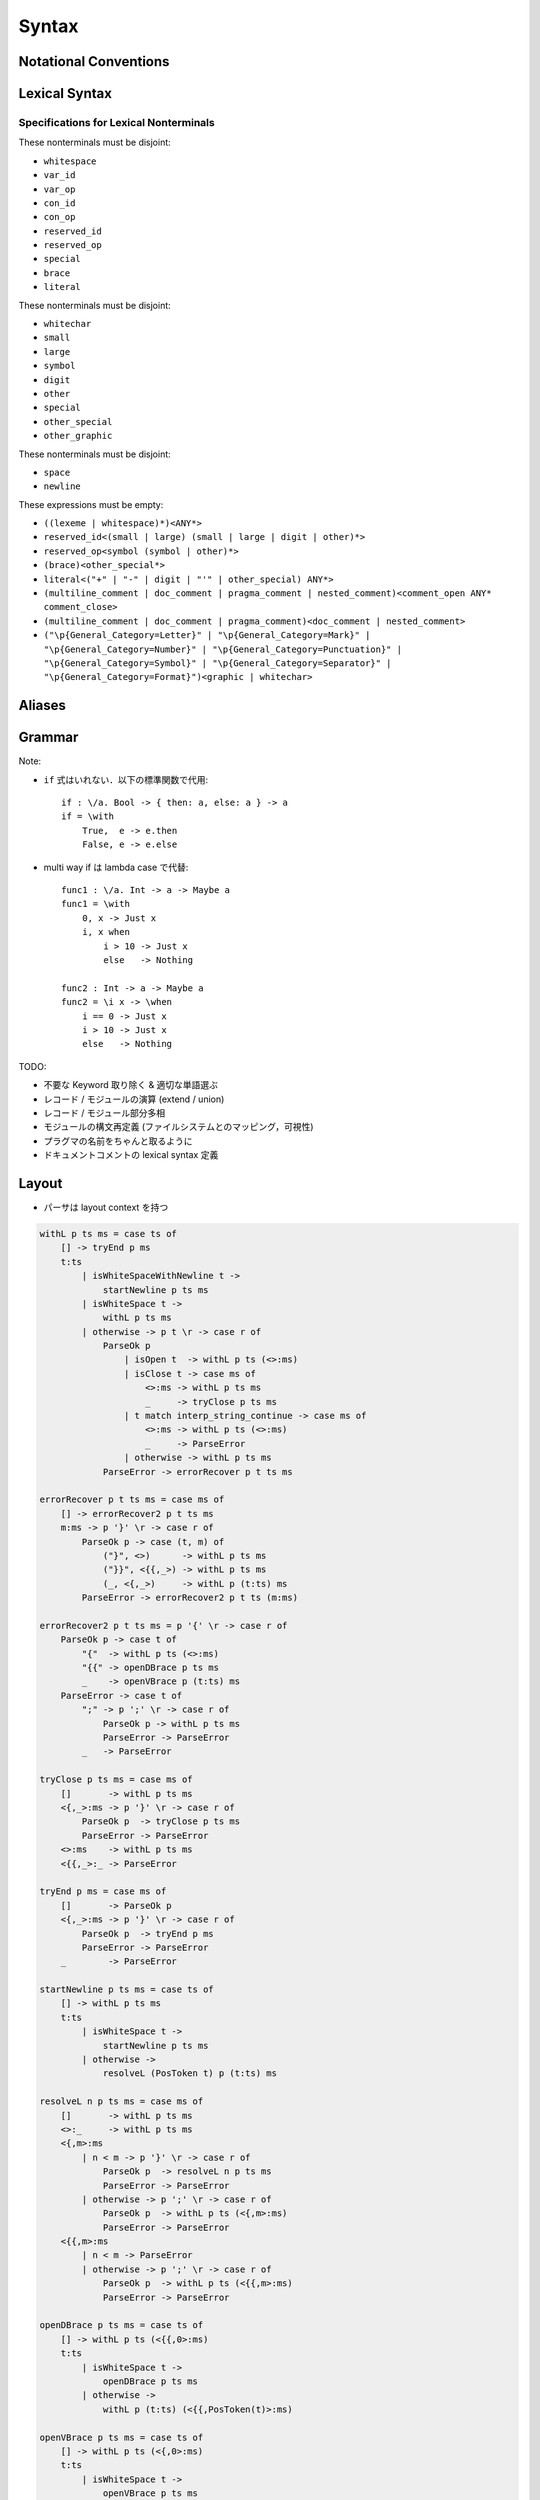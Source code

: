 Syntax
======

Notational Conventions
----------------------

.. glossary::

    ``pattern?``
        optional

    ``pattern*``
        zero or more repetitions

    ``pattern+``
        one or more repetitions

    ``( pattern )``
        grouping

    ``pattern | pattern``
        choice

    ``pattern<pattern>``
        difference

    ``"..."``
        terminal by unicode properties

    ``'...'``
        virtual layout terminal (See `Layout`_)

    ``EOS``
        end of source

Lexical Syntax
--------------

.. productionlist::
    lexical_program: (lexeme | whitespace)* EOS?
    lexeme  : literal
            : special
            : brace
            : reserved_id
            : reserved_op
            : var_id
            : var_op
            : con_id
            : con_op

.. productionlist::
    var_id: (small (small | large | digit | other)*)<reserved_id>
    con_id: (large (small | large | digit | other)*)<reserved_id>
    var_op: (symbol<":"> (symbol | other)*)<reserved_op>
    con_op: (":" (symbol | other)*)<reserved_op>

.. productionlist::
    reserved_id : "as"
                : "case"
                : "data"
                : "derive"
                : "do"
                : "export"
                : "family"
                : "foreign"
                : "impl"
                : "infix"
                : "letrec"
                : "let"
                : "module"
                : "newtype"
                : "of"
                : "pattern"
                : "record"
                : "role"
                : "signature"
                : "static"
                : "trait"
                : "type"
                : "use"
                : "when"
                : "where"
                : "_"
                : "Default"
                : "Self"
    reserved_op : "!"
                : "->" | "→"
                : ".." | "…"
                : "."
                : "<-" | "←"
                : "<=" | "⇐"
                : "=>" | "⇒"
                : "="
                : "?"
                : "@"
                : "\\/" | "∀"
                : "\\" | "λ"
                : "|"
                : "~"
                : "::"
                : ":"
    special : "("
            : ")"
            : ","
            : "["
            : "]"
            : "`"
            : ";"
    brace   : "{{" | "}}" : "❴" | "❵"
            : "{" | "}"

.. productionlist::
    literal : rational
            : integer
            : bytestring
            : string
            : bytechar
            : char
            : interp_string_part

.. productionlist::
    rational: sign? decimal "." decimal exponent?
            : sign? decimal exponent
    integer : sign? zero ("b" | "B") bit (bit | "_")*
            : sign? zero ("o" | "O") octit (octit | "_")*
            : sign? zero ("x" | "X") hexit (hexit | "_")*
            : sign? decimal
    decimal: digit (digit | "_")*
    sign: "+"
        : "-"
    zero: "0"
    exponent: ("e" | "E") sign? decimal
    bit: "0" | "1"
    octit: "0" | "1" | ... | "7"
    hexit   : digit
            : "A" | "B" | ... | "F"
            : "a" | "b" | ... | "f"

.. productionlist::
    bytestring: split_open "r" str_sep bstr_graphic* str_sep
    string: str_sep (bstr_graphic | uni_escape)* str_sep
    bytechar: split_open "r" char_sep bchar_graphic char_sep
    char: char_sep (bchar_graphic | uni_escape) char_sep
    split_open: "#"
    str_sep: "\""
    char_sep: "'"
    escape_open: "\\"
    bstr_graphic: graphic<str_sep | escape_open>
                : whitechar
                : byte_escape
                : gap
    bchar_graphic   : graphic<char_sep | escape_open>
                    : " "
                    : byte_escape
    byte_escape: escape_open (charesc | asciiesc | byteesc)
    uni_escape: escape_open "u{" hexit+ "}"
    gap: escape_open "|" whitechar* "|"
    charesc : "0" | "a" | "b" | "f" | "n" | "r" | "t" | "v"
            : "$" | escape_open | str_sep | char_sep
    asciiesc: "^" cntrlesc
            : "NUL" | "SOH" | "STX" | "ETX" | "EOT" | "ENQ"
            : "ACK" | "BEL" | "BS" | "HT" | "LF" | "VT"
            : "FF" | "CR" | "SO" | "SI" | "DLE" | "DC1"
            : "DC2" | "DC3" | "DC4" | "NAK" | "SYN" | "ETB"
            : "CAN" | "EM" | "SUB" | "ESC" | "FS" | "GS"
            : "RS" | "US" | "SP" | "DEL"
    cntrlesc: "A" | "B" | ... | "Z" | "@" | "[" | "\\" | "]"
            : "^" | "_"
    byteesc: "x" hexit hexit

.. productionlist::
    interp_string_part  : interp_string_without_interp
                        : interp_string_start
                        : interp_string_cont
                        : interp_string_end
    interp_str_open: split_open "s" str_sep
    interp_str_graphic  : bstr_graphic<"$" | str_sep | escape_open>
                        : uni_escape
    interp_open: "$" ( "{#" | "⦃" )
    interp_close: "#}" | "⦄"
    interp_string_without_interp: interp_str_open interp_str_graphic* str_sep
    interp_string_start: interp_str_open interp_str_graphic* interp_open
    interp_string_cont: interp_close interp_str_graphic* interp_open
    interp_string_end: interp_close interp_str_graphic* str_sep

.. productionlist::
    whitespace: whitestuff+
    whitestuff  : whitechar
                : comment

.. productionlist::
    comment : line_comment
            : doc_comment
            : pragma_comment
            : multiline_comment
    line_comment: "--" "-"* (any<symbol | other> any*)? (newline | EOS)
    multiline_comment: comment_open (ANY<"!" | "#"> ANYs (nested_comment ANYs)*)? comment_close
    doc_comment: comment_open "!" (ANY*)<ANY* newline "|" comment_close ANY*> newline "|" comment_close
    pragma_comment: comment_open "#" ANYs (nested_comment ANYs)* "#" comment_close
    nested_comment: comment_open ANYs (nested_comment ANYs)* comment_close
    comment_open: "{-"
    comment_close: "-}"
    any: graphic | space
    ANYs: (ANY*)<ANY* (comment_open | comment_close) ANY*>
    ANY: graphic | whitechar

.. productionlist::
    graphic : small
            : large
            : symbol
            : digit
            : other
            : special
            : other_special
            : other_graphic
    whitechar   : "\v"
                : space
                : newline
    space   : "\t" | "\u200E" | "\u200F"
            : "\p{General_Category=Space_Separator}"
    newline : "\r\n" | "\r" | "\n" | "\f"
            : "\p{General_Category=Line_Separator}"
            : "\p{General_Category=Paragraph_Separator}"
    small   : "\p{General_Category=Lowercase_Letter}"
            : "\p{General_Category=Other_Letter}"
            : "_"
    large   : "\p{General_Category=Uppercase_Letter}"
            : "\p{General_Category=Titlecase_Letter}"
    symbol  : symbolchar<special | other_special | "_" | "'">
    symbolchar  : "\p{General_Category=Connector_Punctuation}"
                : "\p{General_Category=Dash_Punctuation}"
                : "\p{General_Category=Other_Punctuation}"
                : "\p{General_Category=Symbol}"
    digit   : "\p{General_Category=Decimal_Number}"
    other   : "\p{General_Category=Modifier_Letter}"
            : "\p{General_Category=Mark}"
            : "\p{General_Category=Letter_Number}"
            : "\p{General_Category=Other_Number}"
            : "\p{General_Category=Format}"<whitechar>
            : "'"
    other_special: "#" | "\"" | "{" | "}" | "⦃" | "⦄" | "❴" | "❵"
    other_graphic: other_graphic_char<symbolchar | special | other_special>
    other_graphic_char: "\p{General_Category=Punctuation}"

Specifications for Lexical Nonterminals
:::::::::::::::::::::::::::::::::::::::

These nonterminals must be disjoint:

* ``whitespace``
* ``var_id``
* ``var_op``
* ``con_id``
* ``con_op``
* ``reserved_id``
* ``reserved_op``
* ``special``
* ``brace``
* ``literal``

These nonterminals must be disjoint:

* ``whitechar``
* ``small``
* ``large``
* ``symbol``
* ``digit``
* ``other``
* ``special``
* ``other_special``
* ``other_graphic``

These nonterminals must be disjoint:

* ``space``
* ``newline``

These expressions must be empty:

* ``((lexeme | whitespace)*)<ANY*>``
* ``reserved_id<(small | large) (small | large | digit | other)*>``
* ``reserved_op<symbol (symbol | other)*>``
* ``(brace)<other_special*>``
* ``literal<("+" | "-" | digit | "'" | other_special) ANY*>``
* ``(multiline_comment | doc_comment | pragma_comment | nested_comment)<comment_open ANY* comment_close>``
* ``(multiline_comment | doc_comment | pragma_comment)<doc_comment | nested_comment>``
* ``("\p{General_Category=Letter}" | "\p{General_Category=Mark}" | "\p{General_Category=Number}" | "\p{General_Category=Punctuation}" | "\p{General_Category=Symbol}" | "\p{General_Category=Separator}" | "\p{General_Category=Format}")<graphic | whitechar>``

Aliases
-------

.. productionlist::
    "->"    : "->" | "→"
    ".."    : ".." | "…"
    "<-"    : "<-" | "←"
    "<="    : "<=" | "⇐"
    "=>"    : "=>" | "⇒"
    "\\/"   : "\\/" | "∀"
    "\\"    : "\\" | "λ"
    "{{"    : "{{" | "❴"
    "}}"    : "}}" | "❵"

Grammar
-------

.. productionlist::
    program: module_decl_body

.. productionlist::
    module_decl: "module" simplecon ("where" module_decl_body)?
    module_decl_body: lopen module_decl_items lclose
    module_decl_items: (module_decl_item lsemis)* module_decl_item?
    module_decl_item: sig_item
                    : type_decl
                    : type_family_decl
                    : type_impl_decl
                    : data_decl
                    : val_decl
                    : module_decl
                    : pattern_decl
                    : trait_decl
                    : impl_decl
                    : fixity_decl
                    : foreign_val_decl
                    : export_clause
                    : derive_clause

.. productionlist::
    typesig_decl: "type" con ":" type
    valsig_decl: var ":" type
    consig_decl: con ":" type
    patternsig_decl: "pattern" con ":" type
    foreign_val_decl: "foreign" string var ":" type

.. productionlist::
    type_decl: "type" simpletype "=" type ("where" type_decl_where_body)?
    type_decl_where_body : lopen type_decl_where_items lclose
    type_decl_where_items: (type_decl_where_item lsemis)* type_decl_where_item?
    type_decl_where_item: type_decl
                        : use_clause

.. productionlist::
    type_family_decl: "type" "family" con (":" type)? ("where" ctypefam_decl_body)?
                    : "data" "family" con (":" type)? ("where" cdatafam_decl_body)?
    ctypefam_decl_body  : lopen ctypefam_decl_items lclose
    ctypefam_decl_items: (ctypefam_decl_item lsemis)* ctypefam_decl_item?
    ctypefam_decl_item  : typefam_impl_decl
                        : type_decl_where_item
    cdatafam_decl_body  : lopen cdatafam_decl_items lclose
    cdatafam_decl_items: (cdatafam_decl_item lsemis)* cdatafam_decl_item?
    cdatafam_decl_item  : datafam_impl_decl
                        : type_decl_where_item

.. productionlist::
    type_impl_decl  : typefam_impl_decl
                    : datafam_impl_decl
    typefam_impl_decl: "type" "impl" impltype "=" type ("where" type_decl_where_body)?
    datafam_impl_decl   : "data" "impl" impltype ("where" data_decl_body)?
                        : "newtype" "impl" impltype "=" type ("where" type_decl_where_body)?

.. productionlist::
    data_decl   : "data" con (":" type)? ("where" data_decl_body)?
                : "newtype" simpletype "=" type ("where" type_decl_where_body)?
    data_decl_body  : lopen data_decl_items lclose
    data_decl_items: (data_decl_item lsemis)* data_decl_item?
    data_decl_item: consig_decl

.. productionlist::
    val_decl: simpleval "=" expr ("where" val_decl_where_body)?
    val_bind: pat "=" expr ("where" val_decl_where_body)?
    val_decl_where_body : lopen val_decl_where_items lclose
    val_decl_where_items: (val_decl_where_item lsemis)* val_decl_where_item?
    val_decl_where_item: let_bind_item

.. productionlist::
    pattern_decl: "pattern" "_" (":" type)? "of" pattern_decl_body
                : "pattern" simplecon "=" pat
                : "pattern" simplecon "<-" pat
    pattern_decl_body   : lopen pattern_decl_items lclose
    pattern_decl_items: (pattern_decl_item lsemis)* pattern_decl_item?
    pattern_decl_item   : simplecon "=" pat
                        : simplecon "<-" pat

.. productionlist::
    trait_decl: "trait" simpletype ("<=" context)* ("where" trait_decl_body)?
    trait_decl_body : lopen trait_decl_items lclose
    trait_decl_items: (trait_decl_item lsemis)* trait_decl_item?
    trait_decl_item : sig_item
                    : fixity_decl

.. productionlist::
    impl_decl: "impl" impltype ("<=" context)* ("of" con)? ("where" impl_decl_body)?
    impl_decl_body  : lopen impl_decl_items lclose
    impl_decl_items: (impl_decl_item lsemis)* impl_decl_item?
    impl_decl_item: module_decl_item

.. productionlist::
    fixity_decl: "infix" infix_assoc? infix_prec (op ",")* op ","?
    infix_assoc: "<-" | "->"
    infix_prec: integer

.. productionlist::
    use_clause: "use" (string ":")?  (con ".")* use_body
    use_body    : "(" ".." ")"
                : "(" (use_item ",")* use_item? ")"
                : use_item
    use_item: con ("as" con)?
            : conop ("as" conop)?
            : var ("as" var)?
            : op ("as" op)?

.. productionlist::
    simpletype  : con bind_var*
                : bind_var conop bind_var
    impltype    : con type_qualified*
                : type_qualified conop type_qualified
    simplecon   : con bind_var*
                : bind_var conop bind_var
    simpleval   : var bind_var*
                : bind_var op bind_var

.. productionlist::
    type: "\\/" bind_var* "=>" type
        : context "=>" type
        : type_expr
    context: type_unit
    type_expr   : type_unit "->" type
                : type_unit
    type_unit: type_infix
    type_infix: type_apps (qual_conop type_apps)*
    type_apps: type_qualified type_app*
    type_app: "@" type_qualified
            : type_qualified
    type_qualified: (con ".")* (type_atomic ".")* type_atomic
    type_atomic : "(" type (":" type)? ")"
                : con
                : var
                : type_literal
    type_literal: literal
                : "(" type_tuple_items ")"
                : "[" type_array_items "]"
                : "{" type_simplrecord_items "}"
                : "record" type_record_body
                : "signature" sig_body
    type_tuple_items: (type ",")+ type ","?
    type_array_items: (type ",")* type?
    type_simplrecord_items: (type_simplrecord_item ",")* type_simplrecord_item?
    type_simplrecord_item: var ":" type
    type_record_body: lopen type_record_items lclose
    type_record_items: (type_record_item lsemis)* type_record_item?
    type_record_item: valsig_decl
    sig_body: lopen sig_items lclose
    sig_items: (sig_item lsemis)* sig_item?
    sig_item: typesig_decl
            : valsig_decl
            : consig_decl
            : patternsig_decl
            : use_clause

.. productionlist::
    expr: expr_infix ":" type
        : expr_infix
    expr_infix: expr_apps ((qual_op | qual_conop) expr_apps)*
    expr_apps: expr_qualified expr_app*
    expr_app: expr_qualified
            : "@" type_qualified
    expr_qualified: (con ".")* (expr_block ".")* expr_block
    expr_block  : "\\" "case" case_body
                : "\\" "when" guarded_alt_body
                : "\\" lambda_body
                : "letrec" let_body
                : "let" let_body
                : "case" (expr ",")* expr? "of" case_alt_body
                : "do" do_body
                : expr_atomic
    expr_atomic : "(" expr ")"
                : con
                : var
                : expr_literal
    expr_literal: literal
                : expr_interp_string
                : "(" expr_tuple_items ")"
                : "[" expr_array_items "]"
                : "{" expr_simplrecord_items "}"
                : "record" expr_record_body
    expr_interp_string  : interp_string_without_interp
                        : interp_string_start expr (interp_string_cont expr)* interp_string_end
    expr_tuple_items: (expr ",")+ expr ","?
    expr_array_items: (expr ",")* expr?
    expr_simplrecord_items: (expr_simplrecord_item ",")* expr_simplrecord_item?
    expr_simplrecord_item: var "=" expr
    expr_record_body: lopen expr_record_items lclose
    expr_record_items: (expr_record_item lsemis)* expr_record_item?
    expr_record_item: valsig_decl
                    : val_decl

.. productionlist::
    pat : pat_unit ("|" pat_unit)*
        : pat_unit ":" type
        : pat_unit
    pat_unit: pat_infix
    pat_infix: pat_apps (qual_conop  pat_apps)*
    pat_apps: type_qualified type_app*
    pat_app : pat_qualified
            : "@" pat_qualified
    pat_qualified: (con ".")* pat_atomic
    pat_atomic  : "(" pat ")"
                : con
                : var
                : pat_literal
    pat_literal : literal
                : "(" pat_tuple_items ")"
                : "[" pat_array_items "]"
                : "{" pat_simplrecord_items "}"
    pat_tuple_items: (pat ",")+ pat ","?
    pat_array_items: (pat ",")* pat?
    pat_simplrecord_items: (pat_simplrecord_item ",")* pat_simplrecord_item?
    pat_simplrecord_item: var "=" pat

.. productionlist::
    lambda_body : pat_atomic* "->" expr

.. productionlist::
    let_body: let_binds "in" expr
    let_binds   : lopen let_bind_items lclose
    let_bind_items: (let_bind_item lsemis)* let_bind_item?
    let_bind_item   : sig_item
                    : type_decl
                    : type_family_decl
                    : type_impl_decl
                    : data_decl
                    : val_bind
                    : module_decl
                    : pattern_decl
                    : trait_decl
                    : impl_decl
                    : fixity_decl
                    : foreign_val_decl
                    : derive_clause

.. productionlist::
    case_alt_body: lopen case_alt_items lclose
    case_alt_items: (case_alt_item lsemis)* case_alt_item?
    case_alt_item: (pat ",")* pat? guarded_alt
    guarded_alt : "->" expr
                : "when" guarded_alt_body
    guarded_alt_body: lopen guarded_alt_items lclose
    guarded_alt_items: (guarded_alt_item lsemis)* guarded_alt_item?
    guarded_alt_item: guard_qual "->" expr
    guard_qual: expr

.. productionlist::
    do_body : lopen do_stmt_items lclose
    do_stmt_items   : (do_stmt_item lsemis)* expr
    do_stmt_item    : expr
                    : pat "<-" expr
                    : pat "=" expr
                    : ("let" | "letrec") let_binds

.. productionlist::
    bind_var: simple_bind_var
            : "(" simple_bind_var ":" type ")"
            : "@" simple_bind_var
            : "@" "(" simple_bind_var ":" type ")"
    simple_bind_var : var_id
                    : "_"
    con : con_id | "(" ")"
        : "(" ( "->" | con_sym ) ")"
    conop   : "->" | con_sym
            : "`" con_id "`"
    var : var_id | "_"
        : "(" var_sym ")"
    op  : var_sym
        : "`" var_id "`"
    qual_conop: (con ".")* conop
    qual_op: (con ".")* op
    vopen: '{' lsemis?
    vclose: lsemis? '}'
    lsemis: ';'+

Note:

* ``if`` 式はいれない．以下の標準関数で代用::

    if : \/a. Bool -> { then: a, else: a } -> a
    if = \with
        True,  e -> e.then
        False, e -> e.else

* multi way if は lambda case で代替::

    func1 : \/a. Int -> a -> Maybe a
    func1 = \with
        0, x -> Just x
        i, x when
            i > 10 -> Just x
            else   -> Nothing

    func2 : Int -> a -> Maybe a
    func2 = \i x -> \when
        i == 0 -> Just x
        i > 10 -> Just x
        else   -> Nothing

TODO:

* 不要な Keyword 取り除く & 適切な単語選ぶ
* レコード / モジュールの演算 (extend / union)
* レコード / モジュール部分多相
* モジュールの構文再定義 (ファイルシステムとのマッピング，可視性)
* プラグマの名前をちゃんと取るように
* ドキュメントコメントの lexical syntax 定義

Layout
------

* パーサは layout context を持つ

.. code-block:: haskell

    withL p ts ms = case ts of
        [] -> tryEnd p ms
        t:ts
            | isWhiteSpaceWithNewline t ->
                startNewline p ts ms
            | isWhiteSpace t ->
                withL p ts ms
            | otherwise -> p t \r -> case r of
                ParseOk p
                    | isOpen t  -> withL p ts (<>:ms)
                    | isClose t -> case ms of
                        <>:ms -> withL p ts ms
                        _     -> tryClose p ts ms
                    | t match interp_string_continue -> case ms of
                        <>:ms -> withL p ts (<>:ms)
                        _     -> ParseError
                    | otherwise -> withL p ts ms
                ParseError -> errorRecover p t ts ms

    errorRecover p t ts ms = case ms of
        [] -> errorRecover2 p t ts ms
        m:ms -> p '}' \r -> case r of
            ParseOk p -> case (t, m) of
                ("}", <>)      -> withL p ts ms
                ("}}", <{{,_>) -> withL p ts ms
                (_, <{,_>)     -> withL p (t:ts) ms
            ParseError -> errorRecover2 p t ts (m:ms)

    errorRecover2 p t ts ms = p '{' \r -> case r of
        ParseOk p -> case t of
            "{"  -> withL p ts (<>:ms)
            "{{" -> openDBrace p ts ms
            _    -> openVBrace p (t:ts) ms
        ParseError -> case t of
            ";" -> p ';' \r -> case r of
                ParseOk p -> withL p ts ms
                ParseError -> ParseError
            _   -> ParseError

    tryClose p ts ms = case ms of
        []       -> withL p ts ms
        <{,_>:ms -> p '}' \r -> case r of
            ParseOk p  -> tryClose p ts ms
            ParseError -> ParseError
        <>:ms    -> withL p ts ms
        <{{,_>:_ -> ParseError

    tryEnd p ms = case ms of
        []       -> ParseOk p
        <{,_>:ms -> p '}' \r -> case r of
            ParseOk p  -> tryEnd p ms
            ParseError -> ParseError
        _        -> ParseError

    startNewline p ts ms = case ts of
        [] -> withL p ts ms
        t:ts
            | isWhiteSpace t ->
                startNewline p ts ms
            | otherwise ->
                resolveL (PosToken t) p (t:ts) ms

    resolveL n p ts ms = case ms of
        []       -> withL p ts ms
        <>:_     -> withL p ts ms
        <{,m>:ms
            | n < m -> p '}' \r -> case r of
                ParseOk p  -> resolveL n p ts ms
                ParseError -> ParseError
            | otherwise -> p ';' \r -> case r of
                ParseOk p  -> withL p ts (<{,m>:ms)
                ParseError -> ParseError
        <{{,m>:ms
            | n < m -> ParseError
            | otherwise -> p ';' \r -> case r of
                ParseOk p  -> withL p ts (<{{,m>:ms)
                ParseError -> ParseError

    openDBrace p ts ms = case ts of
        [] -> withL p ts (<{{,0>:ms)
        t:ts
            | isWhiteSpace t ->
                openDBrace p ts ms
            | otherwise ->
                withL p (t:ts) (<{{,PosToken(t)>:ms)

    openVBrace p ts ms = case ts of
        [] -> withL p ts (<{,0>:ms)
        t:ts
            | isWhiteSpace t ->
                openVBrace p ts ms
            | otherwise ->
                withL p (t:ts) (<{,PosToken(t)>:ms)

    isWhiteSpace t =
        t match whitespace

    isWhiteSpaceWithNewline t =
        isWhiteSpace t &&
        t match ANY* newline ANY*

    isOpen t = case t of
        "("     -> True
        "["     -> True
        "{"     -> True
        "{{"    -> True
        _ | t match interp_string_start
                -> True
        _       -> False

    isClose t = case t of
        ")"     -> True
        "]"     -> True
        "}"     -> True
        "}}"    -> True
        _ | t match interp_string_end
                -> True
        _       -> False

Fixity Resolution
-----------------

Reference
---------

* `Unicode Identifier and Pattern Syntax <https://unicode.org/reports/tr31/>`_
* `Unicode Character Database - 5.7.1 General Category Values <http://www.unicode.org/reports/tr44/#General_Category_Values>`_
